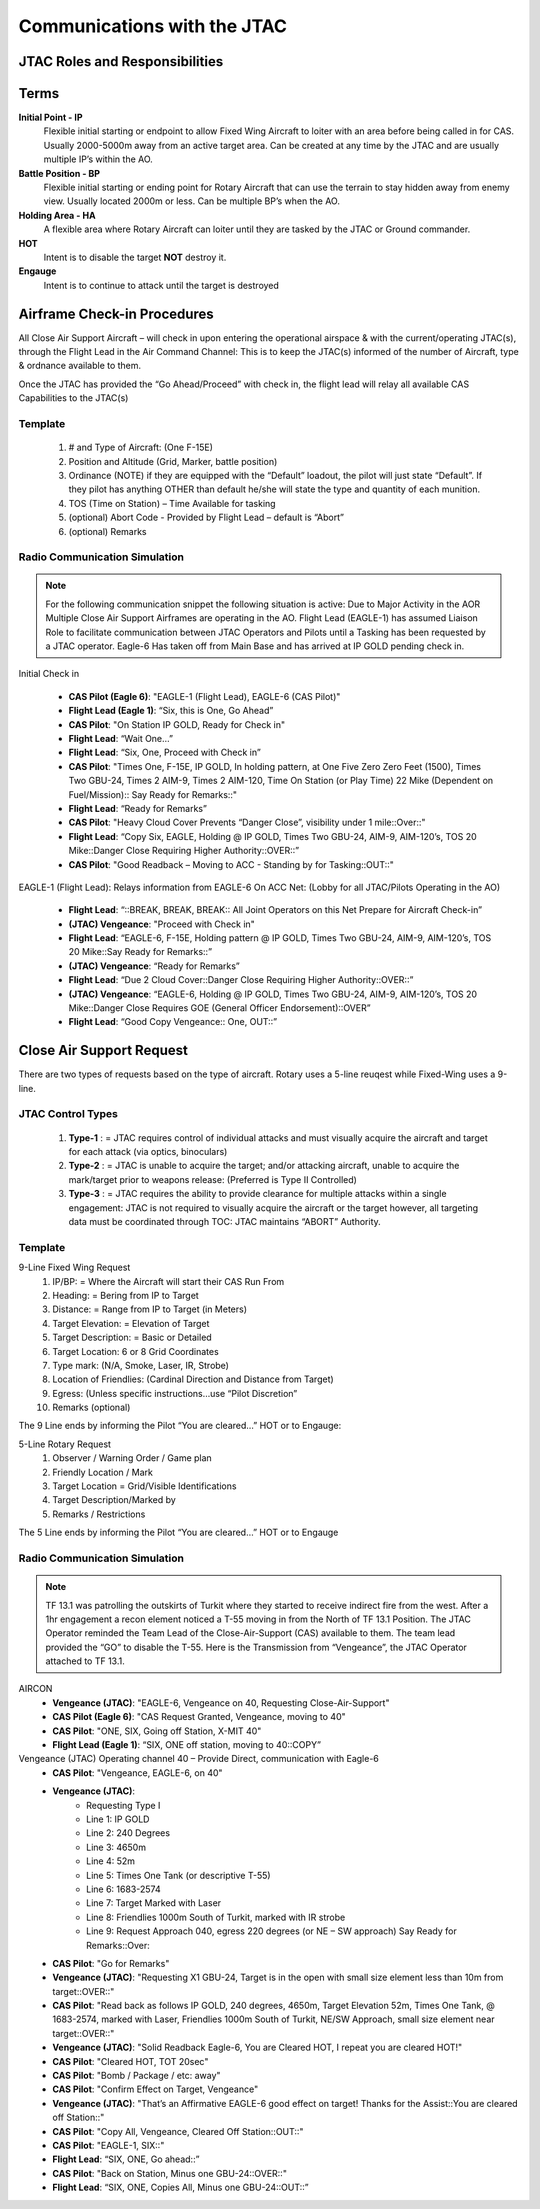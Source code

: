 Communications with the JTAC
=====================================

JTAC Roles and Responsibilities
--------


Terms
--------
**Initial Point - IP**
    Flexible initial starting or endpoint to allow Fixed Wing Aircraft to loiter with an area before being called in for CAS.  Usually 2000-5000m away from an active target area. Can be created at any time by the JTAC and are usually multiple IP’s within the AO. 

**Battle Position - BP**
    Flexible initial starting or ending point for Rotary Aircraft that can use the terrain to stay hidden away from enemy view.  Usually located 2000m or less. Can be multiple BP’s when the AO.

**Holding Area - HA**
    A flexible area where Rotary Aircraft can loiter until they are tasked by the JTAC or Ground commander. 

**HOT**
    Intent is to disable the target **NOT** destroy it.

**Engauge**
    Intent is to continue to attack until the target is destroyed

Airframe Check-in Procedures
--------
All Close Air Support Aircraft – will check in upon entering the operational airspace & with the current/operating JTAC(s), through the Flight Lead in the Air Command Channel:  This is to keep the JTAC(s) informed of the number of Aircraft, type & ordnance available to them.

Once the JTAC has provided the “Go Ahead/Proceed” with check in, the flight lead will relay all available CAS Capabilities to the JTAC(s)

Template
~~~~~~~~
    1. # and Type of Aircraft: (One F-15E)
    2. Position and Altitude (Grid, Marker, battle position)
    3. Ordinance (NOTE) if they are equipped with the “Default” loadout, the pilot will just state “Default”.  If they pilot has anything OTHER than default he/she will state the type and quantity of each munition. 
    4. TOS (Time on Station) – Time Available for tasking 
    5. (optional) Abort Code - Provided by Flight Lead – default is “Abort”
    6. (optional) Remarks



Radio Communication Simulation
~~~~~~~~~~~

.. note::

  For the following communication snippet the following situation is active: Due to Major Activity in the AOR Multiple Close Air Support Airframes are operating in the AO. Flight Lead (EAGLE-1) has assumed Liaison Role to facilitate communication between JTAC Operators and Pilots until a Tasking has been requested by a JTAC operator.  Eagle-6 Has taken off from Main Base and has arrived at IP GOLD pending check in.  

Initial Check in

    - **CAS Pilot (Eagle 6)**: "EAGLE-1 (Flight Lead), EAGLE-6 (CAS Pilot)"
    - **Flight Lead (Eagle 1)**: “Six, this is One, Go Ahead”
    - **CAS Pilot**: "On Station IP GOLD, Ready for Check in"
    - **Flight Lead**: “Wait One…”
    - **Flight Lead**: “Six, One, Proceed with Check in”
    - **CAS Pilot**: "Times One, F-15E, IP GOLD, In holding pattern, at One Five Zero Zero Feet (1500), Times Two GBU-24, Times 2 AIM-9, Times 2 AIM-120, Time On Station (or Play Time) 22 Mike (Dependent on Fuel/Mission):: Say Ready for Remarks::"
    - **Flight Lead**: “Ready for Remarks”
    - **CAS Pilot**: "Heavy Cloud Cover Prevents “Danger Close”, visibility under 1 mile::Over::"
    - **Flight Lead**: “Copy Six, EAGLE, Holding @ IP GOLD, Times Two GBU-24, AIM-9, AIM-120’s, TOS 20 Mike::Danger Close Requiring Higher Authority::OVER::”
    - **CAS Pilot**: "Good Readback – Moving to ACC - Standing by for Tasking::OUT::"

EAGLE-1 (Flight Lead): Relays information from EAGLE-6 On ACC Net: (Lobby for all JTAC/Pilots Operating in the AO)

    - **Flight Lead**: “::BREAK, BREAK, BREAK:: All Joint Operators on this Net Prepare for Aircraft Check-in”
    - **(JTAC) Vengeance**: "Proceed with Check in"
    - **Flight Lead**: “EAGLE-6, F-15E, Holding pattern @ IP GOLD, Times Two GBU-24, AIM-9, AIM-120’s, TOS 20 Mike::Say Ready for Remarks::”
    - **(JTAC) Vengeance**: “Ready for Remarks”
    - **Flight Lead**: “Due 2 Cloud Cover::Danger Close Requiring Higher Authority::OVER::”
    - **(JTAC) Vengeance**: “EAGLE-6, Holding @ IP GOLD, Times Two GBU-24, AIM-9, AIM-120’s, TOS 20 Mike::Danger Close Requires GOE (General Officer Endorsement)::OVER”
    - **Flight Lead**: “Good Copy Vengeance:: One, OUT::”

Close Air Support Request
--------
There are two types of requests based on the type of aircraft. Rotary uses a 5-line reuqest while Fixed-Wing uses a 9-line.

JTAC Control Types
~~~~~~~~
    1. **Type-1** : = JTAC requires control of individual attacks and must visually acquire the aircraft and target for each attack (via optics, binoculars)
    2. **Type-2** : = JTAC is unable to acquire the target; and/or attacking aircraft, unable to acquire the mark/target prior to weapons release: (Preferred is Type II Controlled)
    3. **Type-3** : = JTAC requires the ability to provide clearance for multiple attacks within a single engagement:  JTAC is not required to visually acquire the aircraft or the target however, all targeting data must be coordinated through TOC:  JTAC maintains “ABORT” Authority.


Template
~~~~~~~~
9-Line Fixed Wing Request
    1. IP/BP: = Where the Aircraft will start their CAS Run From
    2. Heading: = Bering from IP to Target
    3. Distance: = Range from IP to Target (in Meters)
    4. Target Elevation: = Elevation of Target
    5. Target Description: = Basic or Detailed
    6. Target Location: 6 or 8 Grid Coordinates 
    7. Type mark: (N/A, Smoke, Laser, IR, Strobe)
    8. Location of Friendlies: (Cardinal Direction and Distance from Target)
    9. Egress: (Unless specific instructions…use “Pilot Discretion”
    10. Remarks (optional)

The 9 Line ends by informing the Pilot “You are cleared…” HOT or to Engauge:

5-Line Rotary Request
    1. Observer / Warning Order / Game plan
    2. Friendly Location / Mark
    3. Target Location = Grid/Visible Identifications
    4. Target Description/Marked by
    5. Remarks / Restrictions

The 5 Line ends by informing the Pilot “You are cleared…” HOT or to Engauge 



Radio Communication Simulation
~~~~~~~~

.. note::

  TF 13.1 was patrolling the outskirts of Turkit where they started to receive indirect fire from the west.  After a 1hr engagement a recon element noticed a T-55 moving in from the North of TF 13.1 Position.  The JTAC Operator reminded the Team Lead of the Close-Air-Support (CAS) available to them.  The team lead provided the “GO” to disable the T-55.  Here is the Transmission from “Vengeance”, the JTAC Operator attached to TF 13.1.

AIRCON
    - **Vengeance (JTAC)**: "EAGLE-6, Vengeance on 40, Requesting Close-Air-Support"
    - **CAS Pilot (Eagle 6)**: "CAS Request Granted, Vengeance, moving to 40"
    - **CAS Pilot**: "ONE, SIX, Going off Station, X-MIT 40"
    - **Flight Lead (Eagle 1)**: “SIX, ONE off station, moving to 40::COPY”

Vengeance (JTAC) Operating channel 40 – Provide Direct, communication with Eagle-6
    - **CAS Pilot**: "Vengeance, EAGLE-6, on 40"
    - **Vengeance (JTAC)**: 
        - Requesting Type I
        - Line 1: IP GOLD
        - Line 2: 240 Degrees
        - Line 3: 4650m
        - Line 4: 52m
        - Line 5: Times One Tank (or descriptive T-55)
        - Line 6: 1683-2574
        - Line 7: Target Marked with Laser
        - Line 8: Friendlies 1000m South of Turkit, marked with IR strobe
        - Line 9: Request Approach 040, egress 220 degrees (or NE – SW approach) Say Ready for Remarks::Over:: 
    - **CAS Pilot**: "Go for Remarks"
    - **Vengeance (JTAC)**: "Requesting X1 GBU-24, Target is in the open with small size element less than 10m from target::OVER::"
    - **CAS Pilot**: "Read back as follows IP GOLD, 240 degrees, 4650m, Target Elevation 52m, Times One Tank, @ 1683-2574, marked with Laser, Friendlies 1000m South of Turkit, NE/SW Approach, small size element near target::OVER::"
    - **Vengeance (JTAC)**: "Solid Readback Eagle-6, You are Cleared HOT, I repeat you are cleared HOT!"
    - **CAS Pilot**: "Cleared HOT, TOT 20sec"
    - **CAS Pilot**: "Bomb / Package / etc: away"
    - **CAS Pilot**: "Confirm Effect on Target, Vengeance"
    - **Vengeance (JTAC)**: "That’s an Affirmative EAGLE-6 good effect on target!  Thanks for the Assist::You are cleared off Station::"
    - **CAS Pilot**: "Copy All, Vengeance, Cleared Off Station::OUT::"
    - **CAS Pilot**: "EAGLE-1, SIX::"
    - **Flight Lead**: “SIX, ONE, Go ahead::”
    - **CAS Pilot**: "Back on Station, Minus one GBU-24::OVER::"
    - **Flight Lead**: “SIX, ONE, Copies All, Minus one GBU-24::OUT::”